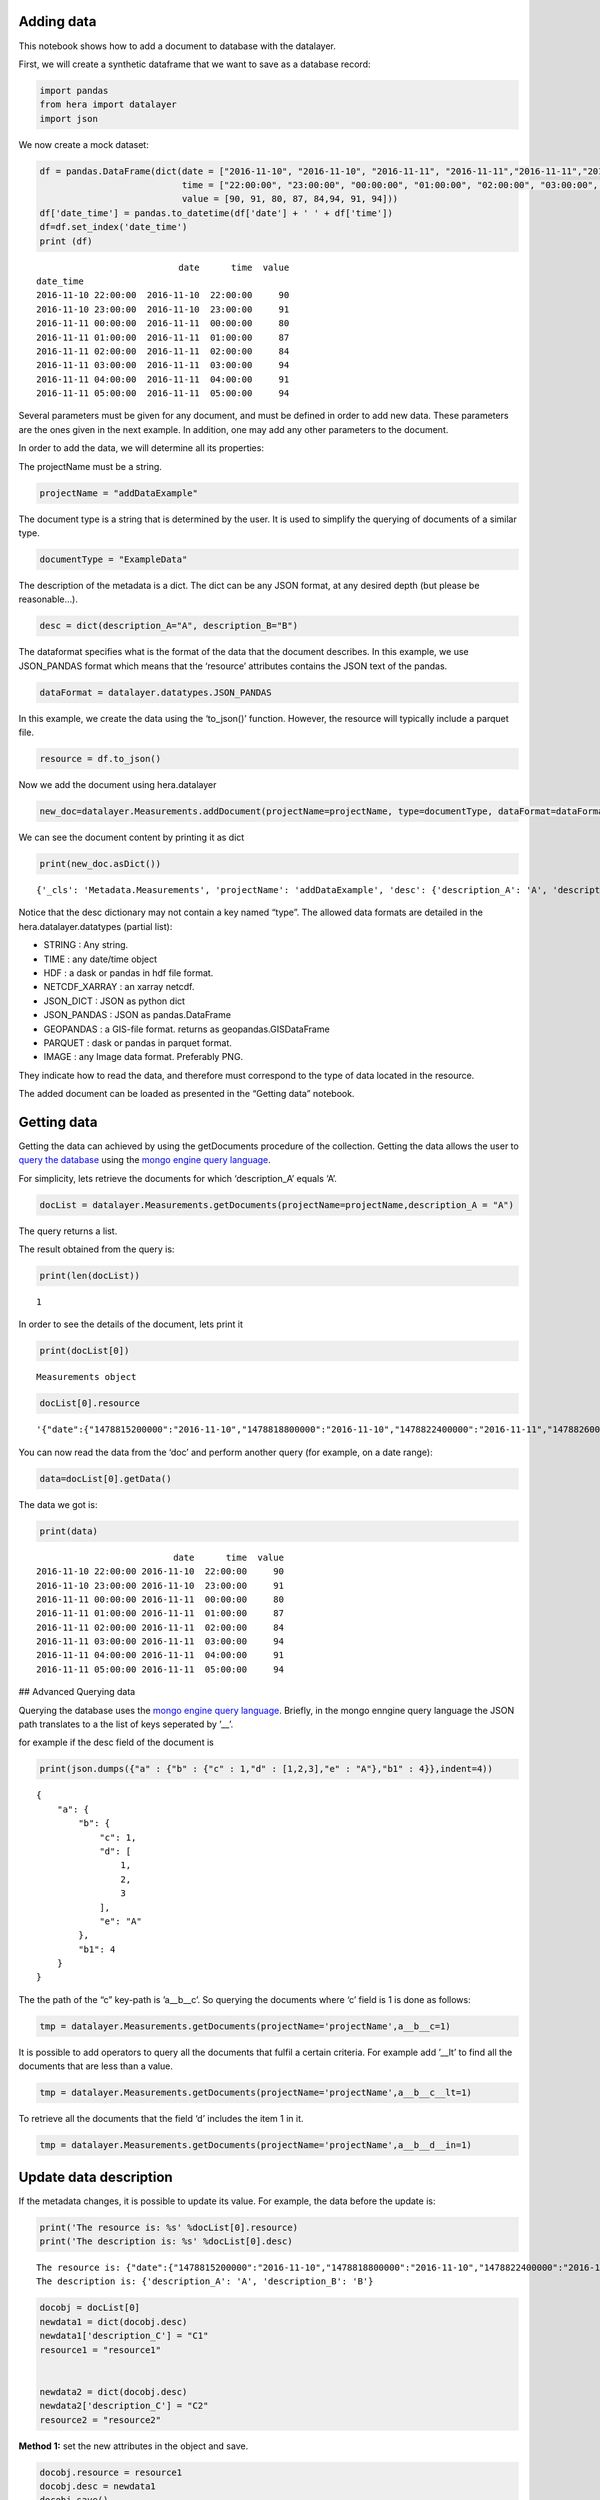 Adding data
-----------

This notebook shows how to add a document to database with the
datalayer.

First, we will create a synthetic dataframe that we want to save as a
database record:

.. code:: ipython3

    import pandas
    from hera import datalayer
    import json 

We now create a mock dataset:

.. code:: ipython3

    df = pandas.DataFrame(dict(date = ["2016-11-10", "2016-11-10", "2016-11-11", "2016-11-11","2016-11-11","2016-11-11","2016-11-11", "2016-11-11" ],
                               time = ["22:00:00", "23:00:00", "00:00:00", "01:00:00", "02:00:00", "03:00:00", "04:00:00", "05:00:00"],
                               value = [90, 91, 80, 87, 84,94, 91, 94]))
    df['date_time'] = pandas.to_datetime(df['date'] + ' ' + df['time'])
    df=df.set_index('date_time')
    print (df)


.. parsed-literal::

                               date      time  value
    date_time                                       
    2016-11-10 22:00:00  2016-11-10  22:00:00     90
    2016-11-10 23:00:00  2016-11-10  23:00:00     91
    2016-11-11 00:00:00  2016-11-11  00:00:00     80
    2016-11-11 01:00:00  2016-11-11  01:00:00     87
    2016-11-11 02:00:00  2016-11-11  02:00:00     84
    2016-11-11 03:00:00  2016-11-11  03:00:00     94
    2016-11-11 04:00:00  2016-11-11  04:00:00     91
    2016-11-11 05:00:00  2016-11-11  05:00:00     94


Several parameters must be given for any document, and must be defined
in order to add new data. These parameters are the ones given in the
next example. In addition, one may add any other parameters to the
document.

In order to add the data, we will determine all its properties:

The projectName must be a string.

.. code:: ipython3

    projectName = "addDataExample"

The document type is a string that is determined by the user. It is used
to simplify the querying of documents of a similar type.

.. code:: ipython3

    documentType = "ExampleData"

The description of the metadata is a dict. The dict can be any JSON
format, at any desired depth (but please be reasonable…).

.. code:: ipython3

    desc = dict(description_A="A", description_B="B")

The dataformat specifies what is the format of the data that the
document describes. In this example, we use JSON_PANDAS format which
means that the ‘resource’ attributes contains the JSON text of the
pandas.

.. code:: ipython3

    dataFormat = datalayer.datatypes.JSON_PANDAS 

In this example, we create the data using the ‘to_json()’ function.
However, the resource will typically include a parquet file.

.. code:: ipython3

    resource = df.to_json()

Now we add the document using hera.datalayer

.. code:: ipython3

    new_doc=datalayer.Measurements.addDocument(projectName=projectName, type=documentType, dataFormat=dataFormat, resource=resource, desc=desc)

We can see the document content by printing it as dict

.. code:: ipython3

    print(new_doc.asDict())


.. parsed-literal::

    {'_cls': 'Metadata.Measurements', 'projectName': 'addDataExample', 'desc': {'description_A': 'A', 'description_B': 'B'}, 'type': 'ExampleData', 'resource': '{"date":{"1478815200000":"2016-11-10","1478818800000":"2016-11-10","1478822400000":"2016-11-11","1478826000000":"2016-11-11","1478829600000":"2016-11-11","1478833200000":"2016-11-11","1478836800000":"2016-11-11","1478840400000":"2016-11-11"},"time":{"1478815200000":"22:00:00","1478818800000":"23:00:00","1478822400000":"00:00:00","1478826000000":"01:00:00","1478829600000":"02:00:00","1478833200000":"03:00:00","1478836800000":"04:00:00","1478840400000":"05:00:00"},"value":{"1478815200000":90,"1478818800000":91,"1478822400000":80,"1478826000000":87,"1478829600000":84,"1478833200000":94,"1478836800000":91,"1478840400000":94}}', 'dataFormat': 'JSON_pandas'}


Notice that the desc dictionary may not contain a key named “type”. The
allowed data formats are detailed in the hera.datalayer.datatypes
(partial list):

-  STRING : Any string.
-  TIME : any date/time object
-  HDF : a dask or pandas in hdf file format.
-  NETCDF_XARRAY : an xarray netcdf.
-  JSON_DICT : JSON as python dict
-  JSON_PANDAS : JSON as pandas.DataFrame
-  GEOPANDAS : a GIS-file format. returns as geopandas.GISDataFrame
-  PARQUET : dask or pandas in parquet format.
-  IMAGE : any Image data format. Preferably PNG.

They indicate how to read the data, and therefore must correspond to the
type of data located in the resource.

The added document can be loaded as presented in the “Getting data”
notebook.

Getting data
------------

Getting the data can achieved by using the getDocuments procedure of the
collection. Getting the data allows the user to `query the
database <#another_cell>`__ using the `mongo engine query
language <https://docs.mongoengine.org/guide/querying.html>`__.

For simplicity, lets retrieve the documents for which ‘description_A’
equals ‘A’.

.. code:: ipython3

    docList = datalayer.Measurements.getDocuments(projectName=projectName,description_A = "A")

The query returns a list.

The result obtained from the query is:

.. code:: ipython3

    print(len(docList))


.. parsed-literal::

    1


In order to see the details of the document, lets print it

.. code:: ipython3

    print(docList[0])


.. parsed-literal::

    Measurements object


.. code:: ipython3

    docList[0].resource




.. parsed-literal::

    '{"date":{"1478815200000":"2016-11-10","1478818800000":"2016-11-10","1478822400000":"2016-11-11","1478826000000":"2016-11-11","1478829600000":"2016-11-11","1478833200000":"2016-11-11","1478836800000":"2016-11-11","1478840400000":"2016-11-11"},"time":{"1478815200000":"22:00:00","1478818800000":"23:00:00","1478822400000":"00:00:00","1478826000000":"01:00:00","1478829600000":"02:00:00","1478833200000":"03:00:00","1478836800000":"04:00:00","1478840400000":"05:00:00"},"value":{"1478815200000":90,"1478818800000":91,"1478822400000":80,"1478826000000":87,"1478829600000":84,"1478833200000":94,"1478836800000":91,"1478840400000":94}}'



You can now read the data from the ‘doc’ and perform another query (for
example, on a date range):

.. code:: ipython3

    data=docList[0].getData()

The data we got is:

.. code:: ipython3

    print(data)


.. parsed-literal::

                              date      time  value
    2016-11-10 22:00:00 2016-11-10  22:00:00     90
    2016-11-10 23:00:00 2016-11-10  23:00:00     91
    2016-11-11 00:00:00 2016-11-11  00:00:00     80
    2016-11-11 01:00:00 2016-11-11  01:00:00     87
    2016-11-11 02:00:00 2016-11-11  02:00:00     84
    2016-11-11 03:00:00 2016-11-11  03:00:00     94
    2016-11-11 04:00:00 2016-11-11  04:00:00     91
    2016-11-11 05:00:00 2016-11-11  05:00:00     94


## Advanced Querying data

Querying the database uses the `mongo engine query
language <https://docs.mongoengine.org/guide/querying.html>`__. Briefly,
in the mongo enngine query language the JSON path translates to a the
list of keys seperated by ’__’.

for example if the desc field of the document is

.. code:: ipython3

    print(json.dumps({"a" : {"b" : {"c" : 1,"d" : [1,2,3],"e" : "A"},"b1" : 4}},indent=4))


.. parsed-literal::

    {
        "a": {
            "b": {
                "c": 1,
                "d": [
                    1,
                    2,
                    3
                ],
                "e": "A"
            },
            "b1": 4
        }
    }


The the path of the “c” key-path is ’a__b__c’. So querying the documents
where ‘c’ field is 1 is done as follows:

.. code:: ipython3

    tmp = datalayer.Measurements.getDocuments(projectName='projectName',a__b__c=1)

It is possible to add operators to query all the documents that fulfil a
certain criteria. For example add ’__lt’ to find all the documents that
are less than a value.

.. code:: ipython3

    tmp = datalayer.Measurements.getDocuments(projectName='projectName',a__b__c__lt=1)


To retrieve all the documents that the field ‘d’ includes the item 1 in
it.

.. code:: ipython3

    tmp = datalayer.Measurements.getDocuments(projectName='projectName',a__b__d__in=1)

Update data description
-----------------------

If the metadata changes, it is possible to update its value. For
example, the data before the update is:

.. code:: ipython3

    print('The resource is: %s' %docList[0].resource)
    print('The description is: %s' %docList[0].desc)


.. parsed-literal::

    The resource is: {"date":{"1478815200000":"2016-11-10","1478818800000":"2016-11-10","1478822400000":"2016-11-11","1478826000000":"2016-11-11","1478829600000":"2016-11-11","1478833200000":"2016-11-11","1478836800000":"2016-11-11","1478840400000":"2016-11-11"},"time":{"1478815200000":"22:00:00","1478818800000":"23:00:00","1478822400000":"00:00:00","1478826000000":"01:00:00","1478829600000":"02:00:00","1478833200000":"03:00:00","1478836800000":"04:00:00","1478840400000":"05:00:00"},"value":{"1478815200000":90,"1478818800000":91,"1478822400000":80,"1478826000000":87,"1478829600000":84,"1478833200000":94,"1478836800000":91,"1478840400000":94}}
    The description is: {'description_A': 'A', 'description_B': 'B'}


.. code:: ipython3

    docobj = docList[0]
    newdata1 = dict(docobj.desc)
    newdata1['description_C'] = "C1"
    resource1 = "resource1"
    
    
    newdata2 = dict(docobj.desc)
    newdata2['description_C'] = "C2"
    resource2 = "resource2"

**Method 1:** set the new attributes in the object and save.

.. code:: ipython3

    docobj.resource = resource1
    docobj.desc = newdata1
    docobj.save()




.. parsed-literal::

    <Measurements: Measurements object>



Now we check that the database was updated.

.. code:: ipython3

    after_update_docList = datalayer.Measurements.getDocuments(projectName=projectName,**desc)
    after_update_docobj = docList[0]
    print('The resource is: %s' %after_update_docobj.resource)
    print('The description is: %s' %after_update_docobj.desc)


.. parsed-literal::

    The resource is: resource1
    The description is: {'description_A': 'A', 'description_B': 'B', 'description_C': 'C1'}


**Method 2:** Using the update method

.. code:: ipython3

    docobj = docList[0]
    docobj.update(resource="resource2",desc=newdata2)




.. parsed-literal::

    1



Now we update the object and fetch the current values from the database:

.. code:: ipython3

    after_update_docList = datalayer.Measurements.getDocuments(projectName=projectName,description_A = "A")
    after_update_docobj = docList[0]
    print('The resource is: %s' %after_update_docobj.resource)
    print('The description is: %s' %after_update_docobj.desc)


.. parsed-literal::

    The resource is: resource2
    The description is: {'description_A': 'A', 'description_B': 'B', 'description_C': 'C2'}


However, the docobj still retains it old value.

.. code:: ipython3

    print('The after_update_docobjresource is: %s' %docobj.resource)


.. parsed-literal::

    The after_update_docobjresource is: resource1


In order to refresh the object in memory (i.e to reload from the
database), use the reload function:

.. code:: ipython3

    docobj.reload()




.. parsed-literal::

    <Measurements: Measurements object>



.. code:: ipython3

    print('The after_update_docobjresource is: %s' %docobj.resource)


.. parsed-literal::

    The after_update_docobjresource is: resource2


.. code:: ipython3

    copy1_docList = datalayer.Measurements.getDocuments(projectName=projectName,description_A = "A")
    copy2_docList = datalayer.Measurements.getDocuments(projectName=projectName,description_A = "A")
    
    copy1_doc0 = copy1_docList[0]
    copy2_doc0 = copy2_docList[0]

Now we update the first document in copy1_docList

.. code:: ipython3

    copy1_doc0.update(resource="resource3")




.. parsed-literal::

    1



The objects re remains the old value:

.. code:: ipython3

    print('Resource in copy 1: %s' % copy1_doc0.resource)
    print('Resource in copy 2: %s' % copy2_doc0.resource)


.. parsed-literal::

    Resource in copy 1: resource2
    Resource in copy 2: resource2


To update copy2 we need to reload it.

.. code:: ipython3

    copy2_doc0.reload()




.. parsed-literal::

    <Measurements: Measurements object>



Now the values in the instance copy2_doc0 are synchronized with the DB

.. code:: ipython3

    print('Resource in copy 1: %s' % copy1_doc0.resource)
    print('Resource in copy 2: %s' % copy2_doc0.resource)


.. parsed-literal::

    Resource in copy 1: resource2
    Resource in copy 2: resource3


Deleting a metadata document.
-----------------------------

There are 2 ways to delete documents from the DB.

The first deletes documents with the collection, and actually allows for
deletion of all the documents that satisfy a criteria (see `querying the
database <#another_cell>`__). The other method deletes one document
using the document object.

Note that the deletion deletes only the database document, and **not**
actual file on the disk (if a file is a resource).

In order to use this example, lets add 2 more documents to the database.
One with ‘description_A’ equals ‘A’ and the other with ‘description_A’
equals ‘B’.

.. code:: ipython3

    datalayer.Measurements.addDocument(projectName=projectName, type=documentType, dataFormat=dataFormat, resource=resource, desc=dict(description_A="A", description_B="C"))
    datalayer.Measurements.addDocument(projectName=projectName, type=documentType, dataFormat=dataFormat, resource=resource, desc=dict(description_A="B", description_B="D"))




.. parsed-literal::

    <Measurements: Measurements object>



Deleting documents using a query
~~~~~~~~~~~~~~~~~~~~~~~~~~~~~~~~

In order to delete all the documents that satisfy a criteria we use the
deleteDocuments method. For example, delete the documents for which
‘description_A’ equals ‘A’

.. code:: ipython3

    datalayer.Measurements.deleteDocuments(projectName=projectName,description_A='A')




.. parsed-literal::

    [{'_id': {'$oid': '63d76cf44afad317543e2840'},
      '_cls': 'Metadata.Measurements',
      'projectName': 'addDataExample',
      'desc': {'description_A': 'A', 'description_B': 'B', 'description_C': 'C2'},
      'type': 'ExampleData',
      'resource': 'resource3',
      'dataFormat': 'JSON_pandas'},
     {'_id': {'$oid': '63d76cf44afad317543e2841'},
      '_cls': 'Metadata.Measurements',
      'projectName': 'addDataExample',
      'desc': {'description_A': 'A', 'description_B': 'C'},
      'type': 'ExampleData',
      'resource': '{"date":{"1478815200000":"2016-11-10","1478818800000":"2016-11-10","1478822400000":"2016-11-11","1478826000000":"2016-11-11","1478829600000":"2016-11-11","1478833200000":"2016-11-11","1478836800000":"2016-11-11","1478840400000":"2016-11-11"},"time":{"1478815200000":"22:00:00","1478818800000":"23:00:00","1478822400000":"00:00:00","1478826000000":"01:00:00","1478829600000":"02:00:00","1478833200000":"03:00:00","1478836800000":"04:00:00","1478840400000":"05:00:00"},"value":{"1478815200000":90,"1478818800000":91,"1478822400000":80,"1478826000000":87,"1478829600000":84,"1478833200000":94,"1478836800000":91,"1478840400000":94}}',
      'dataFormat': 'JSON_pandas'}]



Deleting a single document:
~~~~~~~~~~~~~~~~~~~~~~~~~~~

To delete a single document, we get the document using the retrieve and
then delete it.

.. code:: ipython3

    document_to_delete = datalayer.Measurements.getDocuments(projectName=projectName,description_A = "B")

Now, we delete the document

.. code:: ipython3

    document_to_delete.delete()




.. parsed-literal::

    1



.. code:: ipython3

    docList = datalayer.Measurements.getDocuments(projectName=projectName,description_A = "B")

Now the database is empty

.. code:: ipython3

    print(docList)


.. parsed-literal::

    []

